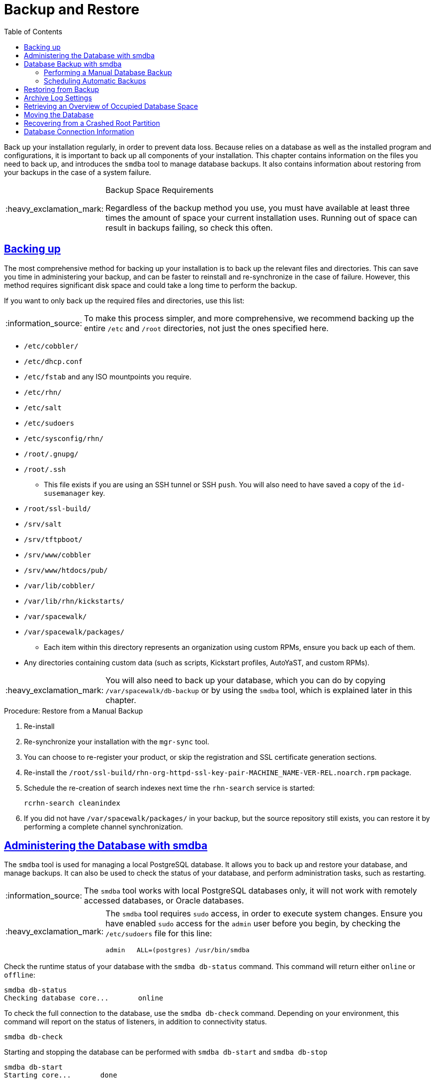 [[bp.chap.suma.backup]]
= Backup and Restore
ifdef::env-github,backend-html5,backend-docbook5[]
//Admonitions
:tip-caption: :bulb:
:note-caption: :information_source:
:important-caption: :heavy_exclamation_mark:
:caution-caption: :fire:
:warning-caption: :warning:
:linkattrs:
// SUSE ENTITIES FOR GITHUB
// System Architecture
:zseries: z Systems
:ppc: POWER
:ppc64le: ppc64le
:ipf : Itanium
:x86: x86
:x86_64: x86_64
// Rhel Entities
:rhel: Red Hat Enterprise Linux
:rhnminrelease6: Red Hat Enterprise Linux Server 6
:rhnminrelease7: Red Hat Enterprise Linux Server 7
// SUSE Manager Entities
:productname:
:susemgr: SUSE Manager
:susemgrproxy: SUSE Manager Proxy
:productnumber: 3.2
:saltversion: 2018.3.0
:webui: WebUI
// SUSE Product Entities
:sles-version: 12
:sp-version: SP3
:jeos: JeOS
:scc: SUSE Customer Center
:sls: SUSE Linux Enterprise Server
:sle: SUSE Linux Enterprise
:slsa: SLES
:suse: SUSE
:ay: AutoYaST
endif::[]
// Asciidoctor Front Matter
:doctype: book
:sectlinks:
:toc: left
:icons: font
:experimental:
:sourcedir: .
:imagesdir: images


Back up your {productname} installation regularly, in order to prevent data loss.
Because {productname} relies on a database as well as the installed program and configurations, it is important to back up all components of your installation.
This chapter contains information on the files you need to back up, and introduces the [command]``smdba`` tool to manage database backups.
It also contains information about restoring from your backups in the case of a system failure.


.Backup Space Requirements
[IMPORTANT]
====
Regardless of the backup method you use, you must have available at least three times the amount of space your current installation uses.
Running out of space can result in backups failing, so check this often.
====

== Backing up {productname}


The most comprehensive method for backing up your {productname} installation is to back up the relevant files and directories.
This can save you time in administering your backup, and can be faster to reinstall and re-synchronize in the case of failure.
However, this method requires significant disk space and could take a long time to perform the backup.


If you want to only back up the required files and directories, use this list:

[NOTE]
====
To make this process simpler, and more comprehensive, we recommend backing up the entire [path]``/etc`` and [path]``/root`` directories, not just the ones specified here.
====


* [path]``/etc/cobbler/``
* [path]``/etc/dhcp.conf``
* [path]``/etc/fstab`` and any ISO mountpoints you require.
* [path]``/etc/rhn/``
* [path]``/etc/salt``
* [path]``/etc/sudoers``
* [path]``/etc/sysconfig/rhn/``
* [path]``/root/.gnupg/``
* [path]``/root/.ssh``
** This file exists if you are using an SSH tunnel or SSH [command]``push``. You will also need to have saved a copy of the ``id-susemanager`` key.
* [path]``/root/ssl-build/``
* [path]``/srv/salt``
* [path]``/srv/tftpboot/``
* [path]``/srv/www/cobbler``
* [path]``/srv/www/htdocs/pub/``
* [path]``/var/lib/cobbler/``
* [path]``/var/lib/rhn/kickstarts/``
* [path]``/var/spacewalk/``
* [path]``/var/spacewalk/packages/``
** Each item within this directory represents an organization using custom RPMs, ensure you back up each of them.
* Any directories containing custom data (such as scripts, Kickstart profiles, AutoYaST, and custom RPMs).


[IMPORTANT]
====
You will also need to back up your database, which you can do by copying [path]``/var/spacewalk/db-backup`` or by using the [command]``smdba`` tool, which is explained later in this chapter.
====

.Procedure: Restore from a Manual Backup
. Re-install {productname}
. Re-synchronize your installation with the [command]``mgr-sync`` tool.
. You can choose to re-register your product, or skip the registration and SSL certificate generation sections.
. Re-install the [path]``/root/ssl-build/rhn-org-httpd-ssl-key-pair-MACHINE_NAME-VER-REL.noarch.rpm`` package.
. Schedule the re-creation of search indexes next time the [command]``rhn-search`` service is started:
+
----
rcrhn-search cleanindex
----

. If you did not have [path]``/var/spacewalk/packages/`` in your backup, but the source repository still exists, you can restore it by performing a complete channel synchronization.


[[bp.sect.backup.smdba.admin]]
== Administering the Database with smdba

The [command]``smdba`` tool is used for managing a local PostgreSQL database.
It allows you to back up and restore your database, and manage backups.
It can also be used to check the status of your database, and perform administration tasks, such as restarting.

[NOTE]
====
The [command]``smdba`` tool works with local PostgreSQL databases only, it will not work with remotely accessed databases, or Oracle databases.
====

[IMPORTANT]
====
The [command]``smdba`` tool requires [command]``sudo`` access, in order to execute system changes.
Ensure you have enabled [command]``sudo`` access for the [username]``admin`` user before you begin, by checking the [path]``/etc/sudoers`` file for this line:

----
admin   ALL=(postgres) /usr/bin/smdba
----

====


Check the runtime status of your database with the [command]``smdba db-status`` command.
This command will return either ``online`` or ``offline``:

----
smdba db-status
Checking database core...       online
----

To check the full connection to the database, use the [command]``smdba db-check`` command.
Depending on your environment, this command will report on the status of listeners, in addition to connectivity status.

----
smdba db-check
----

Starting and stopping the database can be performed with [command]``smdba db-start`` and [command]``smdba db-stop``

----
smdba db-start
Starting core...       done
----

----
smdba db-stop
Stopping the SUSE Manager database...
Stopping core:         done
----



[[bp.sect.backup.smdba.performbackup]]
== Database Backup with smdba


The [command]``smdba`` tool performs a continuous archiving backup.
This backup method combines a log of every change made to the database during the current session, with a series of more traditional backup files.
When a crash occurs, the database state is first restored from the most recent backup file on disk, then the log of the current session is replayed exactly, to bring the database back to a current state.
A continuous archiving backup with [command]``smdba`` is performed with the database running, so there is no need for downtime.

This method of backing up is stable and generally creates consistent snapshots, however it can take up a lot of storage space.
Ensure you have at least three times the current database size of space available for backups.
You can check your current database size by navigating to [path]``/var/lib/pgsql/`` and running [command]``df -h``.

The [command]``smdba`` tool also manages your archives, keeping only the most recent backup, and the current archive of logs.
The log files can only be a maximum file size of 16{nbsp}MB, so a new log file will be created once the files reach this size.
Every time you create a new backup, previous backups will be purged to release disk space.
We recommend you use [command]``cron`` to schedule your [command]``smdba`` backups to ensure that your storage is managed effectively, and you always have a backup ready in case of failure.


=== Performing a Manual Database Backup

The [command]``smdba`` tool can be run directly from the command line.
We recommend you run a manual database backup immediately after installation, or if you have made any significant changes to your configuration.

[NOTE]
====
When [command]``smdba`` is run for the first time, or if you have changed the location of the backup, it will need to restart your database before performing the archive.
This will result in a small amount of downtime.
Note that regular database backups will not require any downtime.
====


.Procedure: Performing a Manual Database Backup
. Allocate permanent storage space for your backup. In this procedure, we will be using an NFS share located at [path]``/var/spacewalk/``.
This will become a permanent target for your backup, so ensure it will remain accessible by your server at all times.
. In your backup location, create a directory for the backup:
+

----
sudo -u postgres mkdir /var/spacewalk/db-backup
----
+

Or, as root:
+

----
install -d -o postgres /var/spacewalk/db-backup
----

. Ensure you have the correct permissions set on the backup location:
+

----
chown postgres:postgres /var/spacewalk/db-backup
----
+

. To run a backup for the first time, run the [command]``smdba backup-hot`` command with the [command]``enable`` option set.
This will create the backup in the specified directory, and, if necessary, restart the database:
+

----
smdba backup-hot --enable=on --backup-dir=/var/spacewalk/db-backup
----
+

. Check that the backup files exist in the [path]``/mnt/backup/database`` directory, to ensure that your backup has been successful.



[[smdba.automatic.backup.with.cron]]
=== Scheduling Automatic Backups


You do not need to shut down your system in order to perform a database backup with [command]``smdba``.
However, because it is a large operation, database performance can slow down while the backup is running.
We recommend you schedule regular database backups for a low-traffic period, to minimize disruption.


[IMPORTANT]
====
Ensure you have at least three times the current database size of space available for backups.
You can check your current database size by navigating to [path]``/var/lib/pgsql/`` and running [command]``df -h``.
====

.Procedure: Scheduling Automatic Backups
. Create a directory for the backup, and set the appropriate permissions:
+

----
# mkdir /var/spacewalk/db-backup
# chown -R postgres:postgres /var/spacewalk/db-backup
# chmod 700 /var/spacewalk/db-backup
----

. Open [path]``/etc/cron.d/db-backup-mgr``, or create it if it doesn't exist, and add the following line to create the cron job:
+

----
0 2 * * * root /usr/bin/smdba backup-hot --enable=on --backup-dir=/var/spacewalk/db-backup
----

. Check the backup directory regularly to ensure the backups are working as expected.



[[bp.sect.backup.smdba.restore]]
== Restoring from Backup


The [command]``smdba`` tool can be used to restore from backup in the case of failure.

.Procedure: Restoring from Backup
. Shutdown the database:
+

----
smdba db-stop
----
. Start the restore process and wait for it to complete:
+

----
smdba backup-restore start
----

. Restart the database:
+

----
smdba db-start
----

. Check if there are differences between the RPMs and the database.

----
spacewalk-data-fsck
----



[[config-smdb.archivelog]]
== Archive Log Settings


In {susemgr}
with an embedded database, archive logging is enabled by default.
This feature allows the database management tool [command]``smdba`` to perform hot backups.

With archive log enabled, even more data is stored on the hard disk:

* Postgresql maintains a limited number of archive logs. Using the default configuration, approx. 64 files with a size of 16 MiB are stored.


Creating a user and syncing the channels:

* SLES12-SP2-Pool-x86_64
* SLES12-SP2-Updates-x86_64
* SLE-Manager-Tools12-Pool-x86_64-SP2
* SLE-Manager-Tools12-Updates-x86_64-SP2


Postgresql will generate an additional ~1 GB of data.
So it is important to think about a backup strategy and create a backups in a regular way.

Archive logs are stored at:

* [path]``/var/lib/pgsql/data/pg_xlog/`` (postgresql)


[[config-smdb.spaces]]
== Retrieving an Overview of Occupied Database Space


Database administrators may use the subcommand [command]``space-overview`` to get a report about occupied table spaces, for example:

----
smdba space-overview
SUSE Manager Database Control. Version 1.5.2
Copyright (c) 2012 by SUSE Linux Products GmbH


Tablespace  | Size (Mb) | Avail (Mb) | Use %
------------+-----------+------------+------
postgres    | 7         | 49168      | 0.013
susemanager | 776       | 48399      | 1.602
----


The following command is available for Postgresql.
For a more detailed report, use the [command]``space-tables`` subcommand.
It lists the table and its size, for example:

----
smdba space-tables
SUSE Manager Database Control. Version 1.5.2
Copyright (c) 2012 by SUSE Linux Products GmbH


Table                                 | Size
--------------------------------------+-----------
public.all_primary_keys               | 0 bytes
public.all_tab_columns                | 0 bytes
public.allserverkeywordsincereboot    | 0 bytes
public.dblink_pkey_results            | 0 bytes
public.dual                           | 8192 bytes
public.evr_t                          | 0 bytes
public.log                            | 32 kB
...
----

== Moving the Database


It is possible to move the database to another location.
For example if your database storage space is running low.
The following procedure will guide you through moving the database to a new location for use by SUSE Manager.

.Procedure: Moving the Database
. The default storage location for {susemgr} is: [path]``/var/lib/pgsql/`` . You would like to move it, for example to: [path]``/storage/postgres/`` . To begin, stop the running database with:
+

----
# rcpostgresql stop
----
+
Shutdown running spacewalk services with:
+

----
# spacewalk-service stop
----
. Copy the current working directory structure with the following syntax:
+

----
cp [OPTION]... SOURCE... DIRECTORY
----
+
using the [option]``-a, --archive`` option.
For example:
+

----
# cp -ar /var/lib/pgsql/ /storage/postgres/
----
+
This command will copy the contents of [path]``/var/lib/pgsql/``
to [path]``/storage/postgres/pgsql/``
.
+
IMPORTANT: The contents of the /var/lib/pgsql needs to remain the same or the SUSE Manager database may malfunction.
You also should ensure there is enough available disk space.
+

. Mount the new database directory with:
+

----
# mount /storage/postgres/pgsql
----
. Make sure ownership is `postgres:postgres` and not `root:root` by changing to the new directory and running the following command:
+

----
/var/lib/pgsql/ # cd /storage/postgres/pgsql/
/storage/postgres/pgsql/ # l
total 8
drwxr-x---  4 postgres postgres   47 Jun  2 14:35 ./
----
. Add the new database mount location to your servers fstab by editing  [path]``etc/fstab`` .
. Start the database with:
+

----
# rcpostgresql start
----
+
Start spacewalk-services with:
+

----
# spacewalk-service start
----


== Recovering from a Crashed Root Partition


This section provides guidance on restoring your server after its root partition has crashed.
This section assumes you have setup your server similar to the procedure explained in Getting Started guide with separate partitions for the database and for channels mounted at [path]``/var/lib/pgsql``
 and [path]``/var/spacewalk/``
.

.Procedure: Recovering from a Crashed Root Partition
. Start by installing SLES12 SP2 and the SUSE Manager Extension. Do not mount the [path]``/var/spacewalk`` and [path]``/var/lib/pgsql`` partitions.
. Once installation of SUSE Manager has completed shutdown services with [command]``spacewalk-service shutdown`` and the database with [command]``rcpostgresql stop``.
. Mount your [path]``/var/spacewalk`` and [path]``/var/lib/pgsql`` partitions and restore the directories listed in section one.
. Start SUSE Manager services and the database with [command]``spacewalk-services start`` and [command]``rcpostgresql start``
. SUSE Manager should now operate normally without loss of your database or synced channels.


== Database Connection Information


The information for connecting to the SUSE Manager database is located in [path]``/etc/rhn/rhn.conf``
:

----
db_backend = postgresql
db_user = susemanager
db_password = susemanager
db_name = susemanager
db_host = localhost
db_port = 5432
db_ssl_enabled =
----
